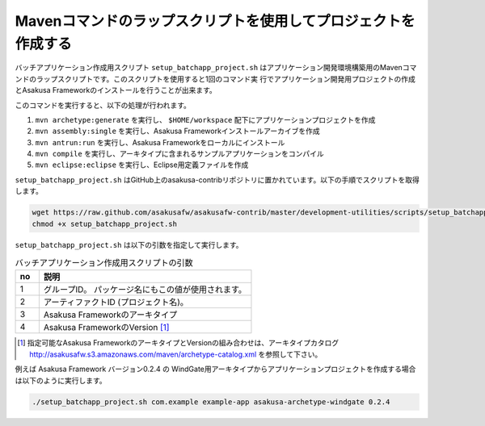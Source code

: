 ===============================================================
Mavenコマンドのラップスクリプトを使用してプロジェクトを作成する
===============================================================
バッチアプリケーション作成用スクリプト ``setup_batchapp_project.sh`` はアプリケーション開発環境構築用のMavenコマンドのラップスクリプトです。このスクリプトを使用すると1回のコマンド実
行でアプリケーション開発用プロジェクトの作成とAsakusa Frameworkのインストールを行うことが出来ます。

このコマンドを実行すると、以下の処理が行われます。

1. ``mvn archetype:generate`` を実行し、 ``$HOME/workspace`` 配下にアプリケーションプロジェクトを作成
2. ``mvn assembly:single`` を実行し、Asakusa Frameworkインストールアーカイブを作成
3. ``mvn antrun:run`` を実行し、Asakusa Frameworkをローカルにインストール
4. ``mvn compile`` を実行し、アーキタイプに含まれるサンプルアプリケーションをコンパイル
5. ``mvn eclipse:eclipse`` を実行し、Eclipse用定義ファイルを作成

``setup_batchapp_project.sh`` はGitHub上のasakusa-contribリポジトリに置かれています。以下の手順でスクリプトを取得します。

..  code-block:: sh

    wget https://raw.github.com/asakusafw/asakusafw-contrib/master/development-utilities/scripts/setup_batchapp_project.sh
    chmod +x setup_batchapp_project.sh

``setup_batchapp_project.sh`` は以下の引数を指定して実行します。

..  list-table:: バッチアプリケーション作成用スクリプトの引数
    :widths: 1 9
    :header-rows: 1
    
    * - no
      - 説明
    * - 1
      - グループID。 パッケージ名にもこの値が使用されます。
    * - 2
      - アーティファクトID (プロジェクト名)。
    * - 3
      - Asakusa Frameworkのアーキタイプ
    * - 4
      - Asakusa FrameworkのVersion [#]_
      
..  [#] 指定可能なAsakusa FrameworkのアーキタイプとVersionの組み合わせは、アーキタイプカタログ http://asakusafw.s3.amazonaws.com/maven/archetype-catalog.xml を参照して下さい。

例えば Asakusa Framework バージョン0.2.4 の WindGate用アーキタイプからアプリケーションプロジェクトを作成する場合は以下のように実行します。

..  code-block:: sh

    ./setup_batchapp_project.sh com.example example-app asakusa-archetype-windgate 0.2.4

